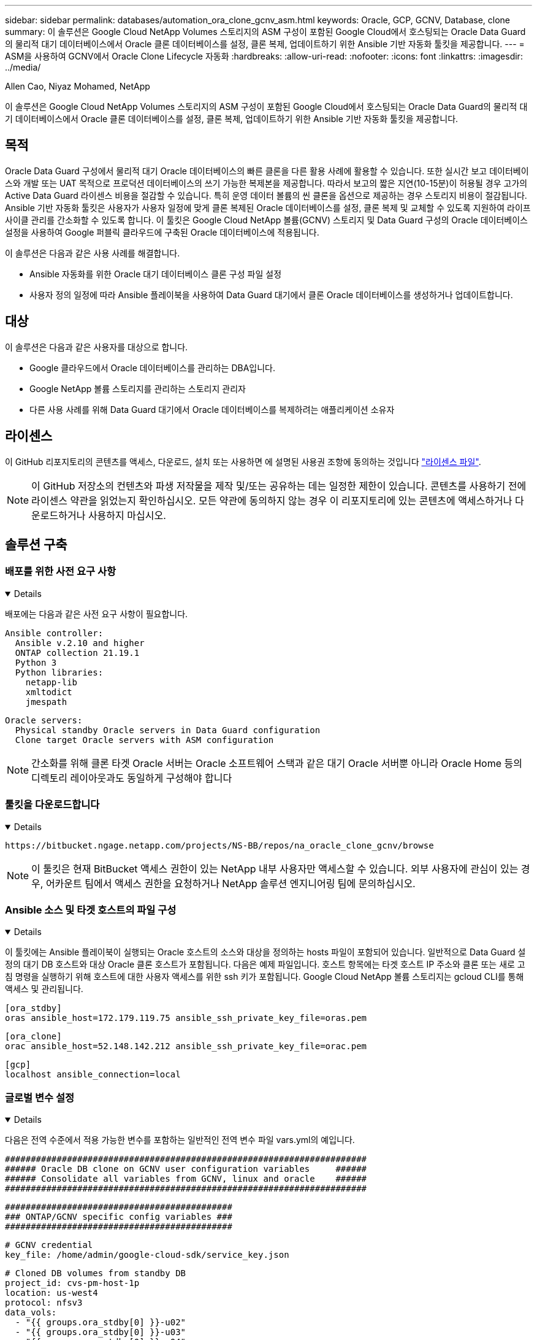 ---
sidebar: sidebar 
permalink: databases/automation_ora_clone_gcnv_asm.html 
keywords: Oracle, GCP, GCNV, Database, clone 
summary: 이 솔루션은 Google Cloud NetApp Volumes 스토리지의 ASM 구성이 포함된 Google Cloud에서 호스팅되는 Oracle Data Guard의 물리적 대기 데이터베이스에서 Oracle 클론 데이터베이스를 설정, 클론 복제, 업데이트하기 위한 Ansible 기반 자동화 툴킷을 제공합니다. 
---
= ASM을 사용하여 GCNV에서 Oracle Clone Lifecycle 자동화
:hardbreaks:
:allow-uri-read: 
:nofooter: 
:icons: font
:linkattrs: 
:imagesdir: ../media/


Allen Cao, Niyaz Mohamed, NetApp

[role="lead"]
이 솔루션은 Google Cloud NetApp Volumes 스토리지의 ASM 구성이 포함된 Google Cloud에서 호스팅되는 Oracle Data Guard의 물리적 대기 데이터베이스에서 Oracle 클론 데이터베이스를 설정, 클론 복제, 업데이트하기 위한 Ansible 기반 자동화 툴킷을 제공합니다.



== 목적

Oracle Data Guard 구성에서 물리적 대기 Oracle 데이터베이스의 빠른 클론을 다른 활용 사례에 활용할 수 있습니다. 또한 실시간 보고 데이터베이스와 개발 또는 UAT 목적으로 프로덕션 데이터베이스의 쓰기 가능한 복제본을 제공합니다. 따라서 보고의 짧은 지연(10-15분)이 허용될 경우 고가의 Active Data Guard 라이센스 비용을 절감할 수 있습니다. 특히 운영 데이터 볼륨의 씬 클론을 옵션으로 제공하는 경우 스토리지 비용이 절감됩니다. Ansible 기반 자동화 툴킷은 사용자가 사용자 일정에 맞게 클론 복제된 Oracle 데이터베이스를 설정, 클론 복제 및 교체할 수 있도록 지원하여 라이프사이클 관리를 간소화할 수 있도록 합니다. 이 툴킷은 Google Cloud NetApp 볼륨(GCNV) 스토리지 및 Data Guard 구성의 Oracle 데이터베이스 설정을 사용하여 Google 퍼블릭 클라우드에 구축된 Oracle 데이터베이스에 적용됩니다.

이 솔루션은 다음과 같은 사용 사례를 해결합니다.

* Ansible 자동화를 위한 Oracle 대기 데이터베이스 클론 구성 파일 설정
* 사용자 정의 일정에 따라 Ansible 플레이북을 사용하여 Data Guard 대기에서 클론 Oracle 데이터베이스를 생성하거나 업데이트합니다.




== 대상

이 솔루션은 다음과 같은 사용자를 대상으로 합니다.

* Google 클라우드에서 Oracle 데이터베이스를 관리하는 DBA입니다.
* Google NetApp 볼륨 스토리지를 관리하는 스토리지 관리자
* 다른 사용 사례를 위해 Data Guard 대기에서 Oracle 데이터베이스를 복제하려는 애플리케이션 소유자




== 라이센스

이 GitHub 리포지토리의 콘텐츠를 액세스, 다운로드, 설치 또는 사용하면 에 설명된 사용권 조항에 동의하는 것입니다 link:https://github.com/NetApp/na_ora_hadr_failover_resync/blob/master/LICENSE.TXT["라이센스 파일"^].


NOTE: 이 GitHub 저장소의 컨텐츠와 파생 저작물을 제작 및/또는 공유하는 데는 일정한 제한이 있습니다. 콘텐츠를 사용하기 전에 라이센스 약관을 읽었는지 확인하십시오. 모든 약관에 동의하지 않는 경우 이 리포지토리에 있는 콘텐츠에 액세스하거나 다운로드하거나 사용하지 마십시오.



== 솔루션 구축



=== 배포를 위한 사전 요구 사항

[%collapsible%open]
====
배포에는 다음과 같은 사전 요구 사항이 필요합니다.

....
Ansible controller:
  Ansible v.2.10 and higher
  ONTAP collection 21.19.1
  Python 3
  Python libraries:
    netapp-lib
    xmltodict
    jmespath
....
....
Oracle servers:
  Physical standby Oracle servers in Data Guard configuration
  Clone target Oracle servers with ASM configuration
....

NOTE: 간소화를 위해 클론 타겟 Oracle 서버는 Oracle 소프트웨어 스택과 같은 대기 Oracle 서버뿐 아니라 Oracle Home 등의 디렉토리 레이아웃과도 동일하게 구성해야 합니다

====


=== 툴킷을 다운로드합니다

[%collapsible%open]
====
[source, cli]
----
https://bitbucket.ngage.netapp.com/projects/NS-BB/repos/na_oracle_clone_gcnv/browse
----

NOTE: 이 툴킷은 현재 BitBucket 액세스 권한이 있는 NetApp 내부 사용자만 액세스할 수 있습니다. 외부 사용자에 관심이 있는 경우, 어카운트 팀에서 액세스 권한을 요청하거나 NetApp 솔루션 엔지니어링 팀에 문의하십시오.

====


=== Ansible 소스 및 타겟 호스트의 파일 구성

[%collapsible%open]
====
이 툴킷에는 Ansible 플레이북이 실행되는 Oracle 호스트의 소스와 대상을 정의하는 hosts 파일이 포함되어 있습니다. 일반적으로 Data Guard 설정의 대기 DB 호스트와 대상 Oracle 클론 호스트가 포함됩니다. 다음은 예제 파일입니다. 호스트 항목에는 타겟 호스트 IP 주소와 클론 또는 새로 고침 명령을 실행하기 위해 호스트에 대한 사용자 액세스를 위한 ssh 키가 포함됩니다. Google Cloud NetApp 볼륨 스토리지는 gcloud CLI를 통해 액세스 및 관리됩니다.

....
[ora_stdby]
oras ansible_host=172.179.119.75 ansible_ssh_private_key_file=oras.pem
....
....
[ora_clone]
orac ansible_host=52.148.142.212 ansible_ssh_private_key_file=orac.pem
....
....
[gcp]
localhost ansible_connection=local
....
====


=== 글로벌 변수 설정

[%collapsible%open]
====
다음은 전역 수준에서 적용 가능한 변수를 포함하는 일반적인 전역 변수 파일 vars.yml의 예입니다.

....
######################################################################
###### Oracle DB clone on GCNV user configuration variables     ######
###### Consolidate all variables from GCNV, linux and oracle    ######
######################################################################
....
....
############################################
### ONTAP/GCNV specific config variables ###
############################################
....
....
# GCNV credential
key_file: /home/admin/google-cloud-sdk/service_key.json
....
....
# Cloned DB volumes from standby DB
project_id: cvs-pm-host-1p
location: us-west4
protocol: nfsv3
data_vols:
  - "{{ groups.ora_stdby[0] }}-u02"
  - "{{ groups.ora_stdby[0] }}-u03"
  - "{{ groups.ora_stdby[0] }}-u04"
  - "{{ groups.ora_stdby[0] }}-u05"
  - "{{ groups.ora_stdby[0] }}-u06"
  - "{{ groups.ora_stdby[0] }}-u07"
  - "{{ groups.ora_stdby[0] }}-u08"
....
....
nfs_lifs:
  - 10.165.128.197
  - 10.165.128.196
  - 10.165.128.197
  - 10.165.128.197
  - 10.165.128.197
  - 10.165.128.197
  - 10.165.128.197
....
 nfs_client: 0.0.0.0/0
....
###########################################
### Linux env specific config variables ###
###########################################
....
....
####################################################
### DB env specific install and config variables ###
####################################################
....
....
# Standby DB configuration
oracle_user: oracle
oracle_base: /u01/app/oracle
oracle_sid: NTAP
db_unique_name: NTAP_LA
oracle_home: '{{ oracle_base }}/product/19.0.0/{{ oracle_sid }}'
spfile: '+DATA/{{ db_unique_name }}/PARAMETERFILE/spfile.289.1198520783'
adump: '{{ oracle_base }}/admin/{{ db_unique_name }}/adump'
grid_home: /u01/app/oracle/product/19.0.0/grid
asm_disk_groups:
  - DATA
  - LOGS
....
....
# Clond DB configuration
clone_sid: NTAPDEV
sys_pwd: "XXXXXXXX"
....
....
# Data Guard mode - MaxAvailability or MaxPerformance
dg_mode: MaxAvailability
....
====


=== 호스트 변수 구성

[%collapsible%open]
====
호스트 변수는 특정 호스트에만 적용되는 {{host_name}}.yml로 명명된 host_vars 디렉토리에 정의됩니다. 이 솔루션에서는 타겟 클론 DB 호스트 매개 변수 파일만 구성됩니다. Oracle 스탠바이 DB 매개 변수는 글로벌 VAR 파일로 구성됩니다. 다음은 일반적인 구성을 보여 주는 타겟 Oracle 클론 DB 호스트 변수 파일 Orac.yml의 예입니다.

 # User configurable Oracle clone host specific parameters
....
# Database SID - clone DB SID
oracle_base: /u01/app/oracle
oracle_user: oracle
clone_sid: NTAPDEV
oracle_home: '{{ oracle_base }}/product/19.0.0/{{ oracle_sid }}'
clone_adump: '{{ oracle_base }}/admin/{{ clone_sid }}/adump'
....
....
grid_user: oracle
grid_home: '{{ oracle_base }}/product/19.0.0/grid'
asm_sid: +ASM
....
====


=== 추가 클론 대상 Oracle 서버 구성

[%collapsible%open]
====
클론 대상 Oracle 서버는 소스 Oracle 서버와 동일한 Oracle 소프트웨어 스택을 설치 및 패치해야 합니다. Oracle user.bash_profile에 $ORACLE_BASE 및 $ORACLE_HOME이 구성되어 있습니다. 또한 $ORACLE_HOME 변수는 소스 Oracle 서버 설정과 일치해야 합니다. 대상 ORACLE_HOME 설정이 대기 Oracle 서버 구성과 다른 경우 심볼 링크를 생성하여 차이점을 해결하십시오. 다음은 예제입니다.

 # .bash_profile
....
# Get the aliases and functions
if [ -f ~/.bashrc ]; then
       . ~/.bashrc
fi
....
 # User specific environment and startup programs
....
export ORACLE_BASE=/u01/app/oracle
export GRID_HOME=/u01/app/oracle/product/19.0.0/grid
export ORACLE_HOME=/u01/app/oracle/product/19.0.0/NTAP
alias asm='export ORACLE_HOME=$GRID_HOME;export PATH=$PATH:$GRID_HOME/bin;export ORACLE_SID=+ASM'
....

NOTE: DB 클론 호스트의 ASM_diskstring 구성 매개 변수에 클론 생성된 모든 볼륨 NFS 마운트 지점 및 디스크 디바이스에 대한 디렉토리 경로가 포함되어 있는지 확인합니다.

====


=== 플레이북 실행

[%collapsible%open]
====
Oracle 데이터베이스 클론 수명주기를 실행하기 위한 플레이북은 총 2개입니다. DB 클론 또는 새로 고침은 필요에 따라 실행하거나 crontab 작업으로 예약할 수 있습니다.

. Ansible 컨트롤러 사전 요구사항 설치 - 한 번만.
+
[source, cli]
----
ansible-playbook -i hosts ansible_requirements.yml
----
. 필요 시 또는 crontab에서 클론 데이터베이스를 생성하고 정기적으로 업데이트하여 클론 또는 플레이북을 호출하도록 셸 스크립트를 사용합니다.
+
[source, cli]
----
ansible-playbook -i oracle_clone_asm_gcnv.yml -u admin -e @vars/vars.yml
----
+
[source, cli]
----
0 */2 * * * /home/admin/na_oracle_clone_gcnv/oracle_clone_asm_gcnv.sh
----


추가 데이터베이스를 복제하려면 별도의 oracle_clone_n_asm_gcnv.yml 및 oracle_clone_n_asm_gcnv.sh를 생성합니다. host_vars 디렉토리에 Ansible 타겟 호스트, 글로벌 vars.yml 및 hostname.yml 파일을 적절히 구성합니다.


NOTE: 특정 작업을 완료할 수 있도록 여러 단계에서 툴킷을 실행할 때 일시 중지됩니다. 예를 들어 DB 볼륨 클론이 완료될 수 있도록 2분 동안 일시 중지됩니다. 일반적으로 채무불이행은 충분해야 하지만 타이밍은 고유한 상황이나 구현에 맞춰 조정해야 할 수 있습니다.

====


== 추가 정보를 찾을 수 있는 위치

NetApp 솔루션 자동화에 대한 자세한 내용은 다음 웹 사이트를 참조하십시오 link:../automation/automation_introduction.html["NetApp 솔루션 자동화"^]
